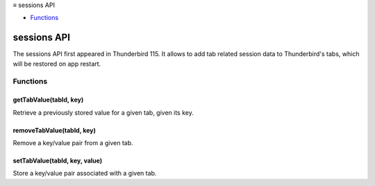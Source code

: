 .. container:: sticky-sidebar

  ≡ sessions API

  * `Functions`_

  .. include:: /overlay/developer-resources.rst

============
sessions API
============

The sessions API first appeared in Thunderbird 115. It allows to add tab related session data to Thunderbird's tabs, which will be restored on app restart.

.. role:: permission

.. role:: value

.. role:: code

.. rst-class:: api-main-section

Functions
=========

.. _sessions.getTabValue:

getTabValue(tabId, key)
-----------------------

.. api-section-annotation-hack:: 

Retrieve a previously stored value for a given tab, given its key.

.. api-header::
   :label: Parameters

   
   .. api-member::
      :name: ``tabId``
      :type: (integer)
      
      ID of the tab whose data you are trying to retrieve. Error is thrown if ID is invalid.
   
   
   .. api-member::
      :name: ``key``
      :type: (string)
      
      Key identifying the particular value to retrieve.
   

.. api-header::
   :label: Return type (`Promise`_)

   
   .. api-member::
      :type: string
   
   
   .. _Promise: https://developer.mozilla.org/en-US/docs/Web/JavaScript/Reference/Global_Objects/Promise

.. _sessions.removeTabValue:

removeTabValue(tabId, key)
--------------------------

.. api-section-annotation-hack:: 

Remove a key/value pair from a given tab.

.. api-header::
   :label: Parameters

   
   .. api-member::
      :name: ``tabId``
      :type: (integer)
      
      ID of the tab whose data you are trying to remove. Error is thrown if ID is invalid.
   
   
   .. api-member::
      :name: ``key``
      :type: (string)
      
      Key identifying the particular value to remove.
   

.. _sessions.setTabValue:

setTabValue(tabId, key, value)
------------------------------

.. api-section-annotation-hack:: 

Store a key/value pair associated with a given tab.

.. api-header::
   :label: Parameters

   
   .. api-member::
      :name: ``tabId``
      :type: (integer)
      
      ID of the tab with which you want to associate the data. Error is thrown if ID is invalid.
   
   
   .. api-member::
      :name: ``key``
      :type: (string)
      
      Key that you can later use to retrieve this particular data value.
   
   
   .. api-member::
      :name: ``value``
      :type: (string)
   

